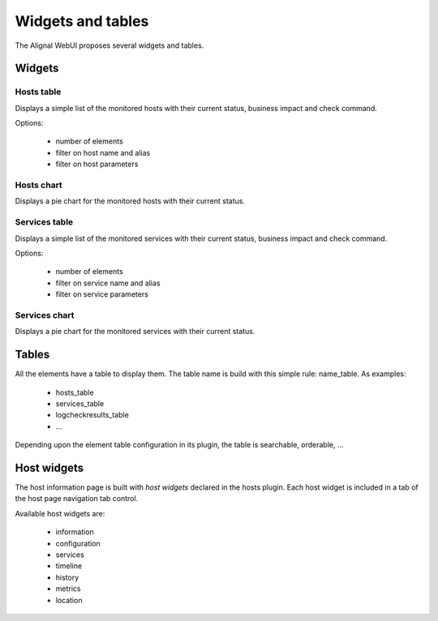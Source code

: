 .. _widgets:

Widgets and tables
===================

The Alignal WebUI proposes several widgets and tables.

Widgets
---------------

Hosts table
~~~~~~~~~~~~~~~~~~~~~~~~
Displays a simple list of the monitored hosts with their current status, business impact and check command.

Options:

    - number of elements
    - filter on host name and alias
    - filter on host parameters

Hosts chart
~~~~~~~~~~~~~~~~~~~~~~~~
Displays a pie chart for the monitored hosts with their current status.

Services table
~~~~~~~~~~~~~~~~~~~~~~~~
Displays a simple list of the monitored services with their current status, business impact and check command.

Options:

    - number of elements
    - filter on service name and alias
    - filter on service parameters

Services chart
~~~~~~~~~~~~~~~~~~~~~~~~
Displays a pie chart for the monitored services with their current status.

Tables
---------------
All the elements have a table to display them. The table name is build with this simple rule: name_table. As examples:

    * hosts_table
    * services_table
    * logcheckresults_table
    * ...

Depending upon the element table configuration in its plugin, the table is searchable, orderable, ...

Host widgets
---------------

The host information page is built with *host widgets* declared in the hosts plugin. Each host widget is included in a tab of the host page navigation tab control.

Available host widgets are:

    * information
    * configuration
    * services
    * timeline
    * history
    * metrics
    * location

